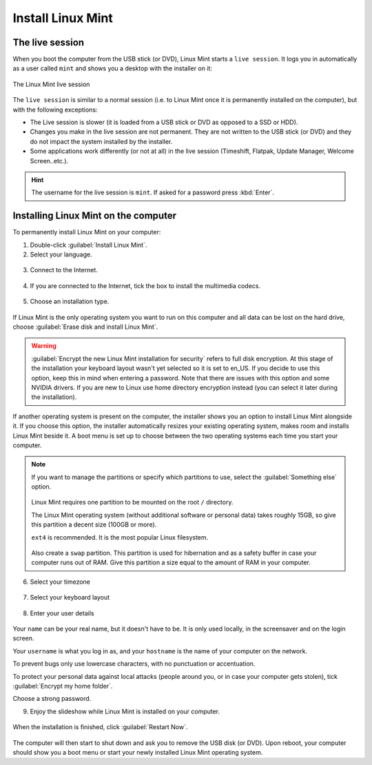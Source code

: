 Install Linux Mint
==================

The live session
----------------

When you boot the computer from the USB stick (or DVD), Linux Mint starts a ``live session``. It logs you in automatically as a user called ``mint`` and shows you a desktop with the installer on it:

.. figure:: images/cinnamon.png
    :width: 500px
    :align: center

    The Linux Mint live session

The ``live session`` is similar to a normal session (i.e. to Linux Mint once it is permanently installed on the computer), but with the following exceptions:

* The Live session is slower (it is loaded from a USB stick or DVD as opposed to a SSD or HDD).
* Changes you make in the live session are not permanent. They are not written to the USB stick (or DVD) and they do not impact the system installed by the installer.
* Some applications work differently (or not at all) in the live session (Timeshift, Flatpak, Update Manager, Welcome Screen..etc.).

.. hint::
    The username for the live session is ``mint``. If asked for a password press :kbd:`Enter`.

Installing Linux Mint on the computer
-------------------------------------

To permanently install Linux Mint on your computer:

1. Double-click :guilabel:`Install Linux Mint`.

2. Select your language.

.. figure:: images/installer-language.png
    :width: 500px
    :align: center

3. Connect to the Internet.

.. figure:: images/installer-internet.png
    :width: 500px
    :align: center

4. If you are connected to the Internet, tick the box to install the multimedia codecs.

.. figure:: images/installer-codecs.png
    :width: 500px
    :align: center

5. Choose an installation type.

.. figure:: images/installer-install.png
    :width: 500px
    :align: center

If Linux Mint is the only operating system you want to run on this computer and all data can be lost on the hard drive, choose :guilabel:`Erase disk and install Linux Mint`.

.. warning::
    :guilabel:`Encrypt the new Linux Mint installation for security` refers to full disk encryption. At this stage of the installation your keyboard layout wasn't yet selected so it is set to en_US. If you decide to use this option, keep this in mind when entering a password. Note that there are issues with this option and some NVIDIA drivers. If you are new to Linux use home directory encryption instead (you can select it later during the installation).

If another operating system is present on the computer, the installer shows you an option to install Linux Mint alongside it. If you choose this option, the installer automatically resizes your existing operating system, makes room and installs Linux Mint beside it. A boot menu is set up to choose between the two operating systems each time you start your computer.

.. note::

    If you want to manage the partitions or specify which partitions to use, select the :guilabel:`Something else` option.

    .. figure:: images/installer-partitions.png
        :width: 500px
        :align: center

    Linux Mint requires one partition to be mounted on the root ``/`` directory.

    The Linux Mint operating system (without additional software or personal data) takes roughly 15GB, so give this partition a decent size (100GB or more).

    ``ext4`` is recommended. It is the most popular Linux filesystem.

    .. figure:: images/installer-partition.png
        :align: center

    Also create a ``swap`` partition. This partition is used for hibernation and as a safety buffer in case your computer runs out of RAM. Give this partition a size equal to the amount of RAM in your computer.

6. Select your timezone

.. figure:: images/installer-timezone.png
    :width: 500px
    :align: center

7. Select your keyboard layout

.. figure:: images/installer-keyboard.png
    :width: 500px
    :align: center

8. Enter your user details

.. figure:: images/installer-user.png
    :width: 500px
    :align: center

Your ``name`` can be your real name, but it doesn't have to be. It is only used locally, in the screensaver and on the login screen.

Your ``username`` is what you log in as, and your ``hostname`` is the name of your computer on the network.

To prevent bugs only use lowercase characters, with no punctuation or accentuation.

To protect your personal data against local attacks (people around you, or in case your computer gets stolen), tick :guilabel:`Encrypt my home folder`.

Choose a strong password.

9. Enjoy the slideshow while Linux Mint is installed on your computer.

.. figure:: images/installer-slideshow.png
    :width: 500px
    :align: center

When the installation is finished, click :guilabel:`Restart Now`.

.. figure:: images/installer-finished.png
    :width: 500px
    :align: center

The computer will then start to shut down and ask you to remove the USB disk (or DVD). Upon reboot, your computer should show you a boot menu or start your newly installed Linux Mint operating system.
